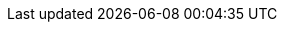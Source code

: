 // URLs (published on Red Hat Portal)
:AdministeringDocURL: {BaseURL}administering_red_hat_satellite/index#
:ConfiguringAnsibleDocURL: {BaseURL}configuring_satellite_to_use_ansible/index#
:ConfiguringLoadBalancerDocURL: {BaseURL}configuring_capsules_with_a_load_balancer/index#
:ContentManagementDocURL: {BaseURL}content_management_guide/index#
:ManagingHostsDocURL: {BaseURL}managing_hosts/index#
:InstallingProjectDocURL: {BaseURL}installing_satellite_server_from_a_connected_network/index#
:InstallingSmartProxyDocURL: {BaseURL}installing_capsule_server/index#
:PlanningDocURL: {BaseURL}planning_for_red_hat_satellite/index#
:ProvisioningDocURL: {BaseURL}provisioning_guide/index#
:UpgradingDocURL: {BaseURL}upgrading_and_updating_red_hat_satellite/index#

// Attributes only for satellite build
:ProductVersionRepoTitle: 6.10
// Change to "Red Hat Satellite Infrastructure Subscription (Beta)" for beta releases

// Overrides for satellite build
:ansible-doc-activation_key: ansible-doc redhat.satellite.activation_key
:ansible-galaxy: https://console.redhat.com/ansible/automation-hub/redhat/satellite/docs
:ansible-namespace-example: redhat.satellite._module_name_
:ansible-namespace: redhat.satellite
:ansiblefilepath: /usr/share/ansible/collections/ansible_collections/redhat/satellite/plugins/modules/
:awx: Ansible Tower
:certs-generate: capsule-certs-generate
:certs-proxy-context: capsule
:Cockpit: Red{nbsp}Hat web console
:customcontent: custom content
:customfiletype: custom file type
:customfiletypetitle: Custom File Type
:customgpgtitle: Custom GPG
:customproduct: custom product
:customproducttitle: Custom Product
:customrepo: custom repository
:customrpm: custom RPM
:customrpmtitle: Custom RPM
:customssl: custom SSL
:customssltitle: Custom SSL
:DocState: satellite
:foreman-example-com: satellite.example.com
:foreman-installer-package: satellite-installer
:foreman-installer: satellite-installer
:foreman-maintain: satellite-maintain
:FreeIPA: Red{nbsp}Hat Identity Management
:installer-log-file: /var/log/foreman-installer/satellite.log
:installer-scenario-smartproxy: satellite-installer --scenario capsule
:installer-scenario: satellite-installer --scenario satellite
:ISS: Inter-Satellite Synchronization
:Keycloak-short: RHSSO
:Keycloak: Red{nbsp}Hat Single Sign-On
:KubeVirt: Container-native Virtualization
:LoraxCompose: Red{nbsp}Hat Image Builder
:OpenStack: Red{nbsp}Hat OpenStack Platform
:ovirt-example-com: rhv.example.com
:oVirt: Red{nbsp}Hat{nbsp}Virtualization
:oVirtEngine: Red{nbsp}Hat Virtualization Manager
:oVirtShort: RHV
:package-install-project: satellite-maintain packages install
:package-remove-project: satellite-maintain packages remove
:package-update-project: satellite-maintain packages update
:PIV: CAC
:ProductVersion: 6.10
:ProductVersionPrevious: 6.9
:project-client-name: Satellite Tools {ProductVersionRepoTitle}
:project-client-RHEL7-url: {RepoRHEL7ServerSatelliteToolsProductVersion}
:project-context: satellite
:project-change-hostname: satellite-change-hostname
:project-installation-guide-title: Installing Satellite Server from a Connected Network
:Project: Satellite
:ProjectName: Red{nbsp}Hat Satellite
:ProjectNameX: Red{nbsp}Hat Satellite{nbsp}6
:ProjectNameXY: Red{nbsp}Hat Satellite{nbsp}{ProductVersionRepoTitle}
:ProjectVersion: {ProductVersion}
:ProjectVersionPrevious: {ProductVersionPrevious}
:ProjectServer: Satellite{nbsp}Server
:ProjectX: Satellite{nbsp}6
:ProjectXY: Satellite{nbsp}{ProductVersionRepoTitle}
:ProjectWebUI: {Project} web UI
:ProjectWebUITitle: {Project} Web UI
:provision-script: kickstart
:smart-proxy-context: capsule
:smart-proxy-installation-guide-title: Installing Capsule Server
:SmartProxies: Capsules
:smartproxy_port: 9090
:smartproxy-example-com: capsule.example.com
:SmartProxy: Capsule
:SmartProxyServer: Capsule{nbsp}Server
:Team: Red{nbsp}Hat

